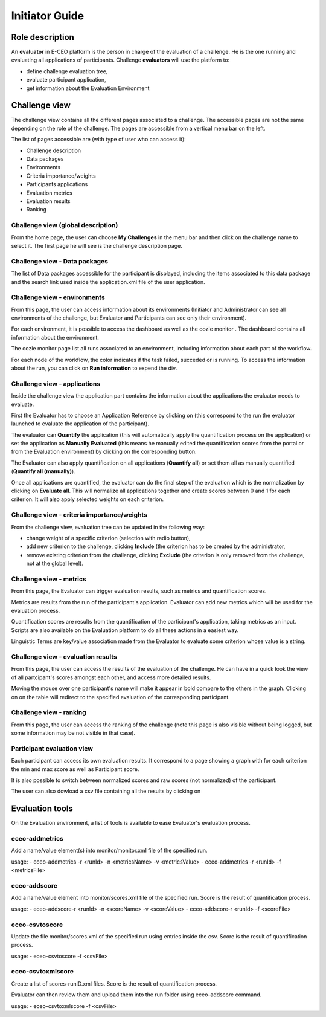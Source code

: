 Initiator Guide
================

Role description
----------------

An **evaluator** in E-CEO platform is the person in charge of the evaluation of a challenge. He is the one running and evaluating all applications of participants.
Challenge **evaluators** will use the platform to:

-  define challenge evaluation tree,
-  evaluate participant application,
-  get information about the Evaluation Environment

Challenge view
----------------

The challenge view contains all the different pages associated to a challenge. The accessible pages are not the same depending on the role of the challenge.
The pages are accessible from a vertical menu bar on the left.

|contestviewmenu.png|

The list of pages accessible are (with type of user who can access it):

-  |contestviewmenuhome.png| Challenge description
-  |contestviewmenudatapackage.png| Data packages
-  |contestviewmenuenvironments.png| Environments
-  |contestviewmenucriteria.png| Criteria importance/weights
-  |contestviewmenuapplications.png| Participants applications
-  |contestviewmenumetrics.png| Evaluation metrics
-  |contestviewmenuevaluationresults.png| Evaluation results
-  |contestviewmenuranking.png| Ranking


Challenge view (global description)
^^^^^^^^^^^^^^^^^^^^^^^^^^^^^^^^^^^^^^^^

From the home page, the user can choose **My Challenges** in the menu bar and then click on the challenge name to select it.
The first page he will see is the challenge description page.

|contestviewdescription.png|

Challenge view - Data packages
^^^^^^^^^^^^^^^^^^^^^^^^^^^^^^

The list of Data packages accessible for the participant is displayed, including the items associated to this data package and the search link used inside the application.xml file of the user application.

|contestviewdatapackageparticipant.png|

Challenge view - environments
^^^^^^^^^^^^^^^^^^^^^^^^^^^^^^^^^^^

From this page, the user can access information about its environments
(Initiator and Administrator can see all environments of the challenge,
but Evaluator and Participants can see only their environment).

|contestviewenvironments.png|

For each environment, it is possible to access the dashboard |dashboard.png| as well as the oozie monitor |oozie.png|.
The dashboard contains all information about the environment.

|dashboardpage.png|

The oozie monitor page list all runs associated to an environment, including information about each part of the workflow.

|oozieMonitor.png|

For each node of the workflow, the color indicates if the task failed, succeded or is running.
To access the information about the run, you can click on **Run information** to expend the div.

Challenge view - applications
^^^^^^^^^^^^^^^^^^^^^^^^^^^^^

Inside the challenge view the application part contains the information about the applications the evaluator needs to evaluate.

First the Evaluator has to choose an Application Reference by clicking on |appevalref.png| (this correspond to the run the evaluator launched to evaluate the
application of the participant).

|updateevalref.png|

The evaluator can **Quantify** the application (this will automatically apply the quantification process on the application) or set the application as **Manually Evaluated** (this means he manually edited the quantification scores from the portal or from the Evaluation environment) by clicking on the corresponding button.

|contestviewapplicationsevaluator.png|

The Evaluator can also apply quantification on all applications (**Quantify all**) or set them all as manually quantified (**Quantify all (manually)**).

Once all applications are quantified, the evaluator can do the final step of the evaluation which is the normalization by clicking on
**Evaluate all**. This will normalize all applications together and create scores between 0 and 1 for each criterion. It will also apply selected weights on each criterion.

Challenge view - criteria importance/weights
^^^^^^^^^^^^^^^^^^^^^^^^^^^^^^^^^^^^^^^^^^^^

From the challenge view, evaluation tree can be updated in the following way:

-  change weight of a specific criterion (selection with radio button),
-  add new criterion to the challenge, clicking **Include** (the criterion has to be created by the administrator,
-  remove existing criterion from the challenge, clicking **Exclude** (the criterion is only removed from the challenge, not at the global level).

|contestviewevaluationtreeevaluator.png|

Challenge view - metrics
^^^^^^^^^^^^^^^^^^^^^^^^

From this page, the Evaluator can trigger evaluation results, such as metrics and quantification scores.

Metrics are results from the run of the participant's application.
Evaluator can add new metrics which will be used for the evaluation process.

|contestviewmetrics.png|

Quantification scores are results from the quantification of the participant's application, taking metrics as an input. Scripts are also available on the Evaluation platform to do all these actions in a easiest way.

|contestviewscores.png|

Linguistic Terms are key/value association made from the Evaluator to evaluate some criterion whose value is a string.

|contestviewlinguisticterms.png|

Challenge view - evaluation results
^^^^^^^^^^^^^^^^^^^^^^^^^^^^^^^^^^^^^^^^^

From this page, the user can access the results of the evaluation of the
challenge. He can have in a quick look the view of all partcipant's scores
amongst each other, and access more detailed results.

Moving the mouse over one participant's name will make it appear in bold
compare to the others in the graph. Clicking on |contestviewmenuevaluationresults.png|
on the table will redirect to the specified evaluation of the corresponding participant.

|contestviewevaluationresults.png|

Challenge view - ranking
^^^^^^^^^^^^^^^^^^^^^^^^^^^^^^

From this page, the user can access the ranking of the challenge (note
this page is also visible without being logged, but some information may
be not visible in that case).

|contestviewranking.png|

Participant evaluation view
^^^^^^^^^^^^^^^^^^^^^^^^^^^^^^^^^^^

Each participant can access its own evaluation results. It correspond to a page showing a graph with for each criterion the min and max score as well as Participant score.

It is also possible to switch between normalized scores and raw scores (not normalized) of the participant.

The user can also dowload a csv file containing all the results by clicking on |evaluation.png|


Evaluation tools
----------------

On the Evaluation environment, a list of tools is available to ease Evaluator's evaluation process.

eceo-addmetrics
^^^^^^^^^^^^^^^

Add a name/value element(s) into monitor/monitor.xml file of the specified run.

usage:
-  eceo-addmetrics -r <runId> -n <metricsName> -v <metricsValue>
-  eceo-addmetrics -r <runId> -f <metricsFile>

|metricsxml.png|

eceo-addscore
^^^^^^^^^^^^^

Add a name/value element into monitor/scores.xml file of the specified run. Score is the result of quantification process.

usage:
-  eceo-addscore-r <runId> -n <scoreName> -v <scoreValue>
-  eceo-addscore-r <runId> -f <scoreFile>

|scoresxml.png|

eceo-csvtoscore
^^^^^^^^^^^^^^^

Update the file monitor/scores.xml of the specified run using entries inside the csv. Score is the result of quantification process.

usage:
-  eceo-csvtoscore -f <csvFile>

|scorescsv.png|

|scorecsvtext.png|

eceo-csvtoxmlscore
^^^^^^^^^^^^^^^^^^

Create a list of scores-runID.xml files. Score is the result of quantification process.

Evaluator can then review them and upload them into the run folder using eceo-addscore command.

usage:
-  eceo-csvtoxmlscore -f <csvFile>

.. |contestcreated.png| image:: includes/sum/contest_created.png
.. |contestpromoted.png| image:: includes/sum/contest_promoted.png
.. |contestopen.png| image:: includes/sum/contest_open.png
.. |contestinprogress.png| image:: includes/sum/contest_in_progress.png
.. |contestonevaluation.png| image:: includes/sum/contest_on_evaluation.png
.. |contestclosed.png| image:: includes/sum/contest_closed.png
.. |settings.png| image:: includes/sum/settings.png
.. |homepage.png| image:: includes/sum/homepage.png
.. |userinfo.png| image:: includes/sum/user_info.png
.. |userprofile.png| image:: includes/sum/user_profile.png
.. |certifupload.png| image:: includes/sum/certif_upload.png
.. |createcontest.png| image:: includes/sum/create_contest.png
.. |modify-icon.png| image:: includes/sum/modify-icon.png
.. |delete.png| image:: includes/sum/delete.png
.. |users.png| image:: includes/sum/users.png
.. |metrics.png| image:: includes/sum/metrics.png
.. |contestmodify.png| image:: includes/sum/contest_modify.png
.. |contestjoin.png| image:: includes/sum/contest_join.png
.. |contestviewmenu.png| image:: includes/sum/contestview_menu.png
.. |contestviewmenuhome.png| image:: includes/sum/contestview_menu_home.png
.. |contestviewmenudatapackage.png| image:: includes/sum/contestview_menu_datapackage.png
.. |contestviewmenuusers.png| image:: includes/sum/contestview_menu_users.png
.. |contestviewmenuenvironments.png| image:: includes/sum/contestview_menu_environments.png
.. |contestviewmenucriteria.png| image:: includes/sum/contestview_menu_criteria.png
.. |contestviewmenuapplications.png| image:: includes/sum/contestview_menu_applications.png
.. |contestviewmenumetrics.png| image:: includes/sum/contestview_menu_metrics.png
.. |contestviewmenuevaluationresults.png| image:: includes/sum/contestview_menu_evaluationresults.png
.. |contestviewmenuranking.png| image:: includes/sum/contestview_menu_ranking.png
.. |contestviewdescription.png| image:: includes/sum/contestview_description.png
.. |contestviewdatapackageparticipant.png| image:: includes/sum/contestview_datapackage_participant.png
.. |deleteenv.png| image:: includes/sum/delete_env.png
.. |contestviewdatapackageinitiator.png| image:: includes/sum/contestview_datapackage_initiator.png
.. |contestviewusers.png| image:: includes/sum/contestview_users.png
.. |contestviewenvironments.png| image:: includes/sum/contestview_environments.png
.. |dashboard.png| image:: includes/sum/dashboard.png
.. |oozie.png| image:: includes/sum/oozie.png
.. |dashboardpage.png| image:: includes/sum/dashboard_page.png
.. |oozieMonitor.png| image:: includes/sum/oozieMonitor.png
.. |contestviewapplicationsparticipant.png| image:: includes/sum/contestview_applications_participant.png
.. |appref.png| image:: includes/sum/appref.png
.. |updateappref.png| image:: includes/sum/update_appref.png
.. |contestviewapplicationsparticipant2.png| image:: includes/sum/contestview_applications_participant2.png
.. |contestviewapplicationsadmin.png| image:: includes/sum/contestview_applications_admin.png
.. |appevalref.png| image:: includes/sum/appevalref.png
.. |updateevalref.png| image:: includes/sum/update_evalref.png
.. |contestviewapplicationsevaluator.png| image:: includes/sum/contestview_applications_evaluator.png
.. |contestviewevaluationtreeevaluator.png| image:: includes/sum/contestview_evaluationtree_evaluator.png
.. |contestviewevaluationtreeparticipant.png| image:: includes/sum/contestview_evaluationtree_participant.png
.. |contestviewmetrics.png| image:: includes/sum/contestview_metrics.png
.. |contestviewscores.png| image:: includes/sum/contestview_scores.png
.. |contestviewlinguisticterms.png| image:: includes/sum/contestview_linguisticterms.png
.. |contestviewevaluationresults.png| image:: includes/sum/contestview_evaluationresults.png
.. |contestviewranking.png| image:: includes/sum/contestview_ranking.png
.. |search.png| image:: includes/sum/search.png
.. |bbox2.png| image:: includes/sum/bbox2.png
.. |bbox1.png| image:: includes/sum/bbox1.png
.. |datapackageitemmanagement.png| image:: includes/sum/datapackage_item_management.png
.. |csvdownload.png| image:: includes/sum/csv_download.png
.. |evaluation.png| image:: includes/sum/evaluation.png
.. |controlpanel.png| image:: includes/sum/controlpanel.png
.. |usermanagement.png| image:: includes/sum/user_management.png
.. |accept.png| image:: includes/sum/accept.png
.. |denied.png| image:: includes/sum/denied.png
.. |participantmanagement.png| image:: includes/sum/participant_management.png
.. |usermanagement3.png| image:: includes/sum/user_management3.png
.. |seriescreation.png| image:: includes/sum/series_creation.png
.. |manageenvironment.png| image:: includes/sum/manage_environment.png
.. |stopenv.png| image:: includes/sum/stop_env.png
.. |startenv.png| image:: includes/sum/start_env.png
.. |newcriterion.png| image:: includes/sum/new_criterion.png
.. |deletecriterion.png| image:: includes/sum/delete_criterion.png
.. |newcriterionDescription.png| image:: includes/sum/new_criterion_Description.png
.. |criterionpage.png| image:: includes/sum/criterion_page.png
.. |htmlsupport.png| image:: includes/sum/html_support.png
.. |htmlsupport2.png| image:: includes/sum/html_support2.png
.. |bell.png| image:: includes/sum/bell.png
.. |notifications.png| image:: includes/sum/notifications.png
.. |rssfeed.png| image:: includes/sum/rssfeed.png
.. |notificationsfeed.png| image:: includes/sum/notifications_feed.png
.. |metricsxml.png| image:: includes/sum/metricsxml.png
.. |scoresxml.png| image:: includes/sum/scoresxml.png
.. |scorescsv.png| image:: includes/sum/scorescsv.png
.. |scorecsvtext.png| image:: includes/sum/scorecsvtext.png
